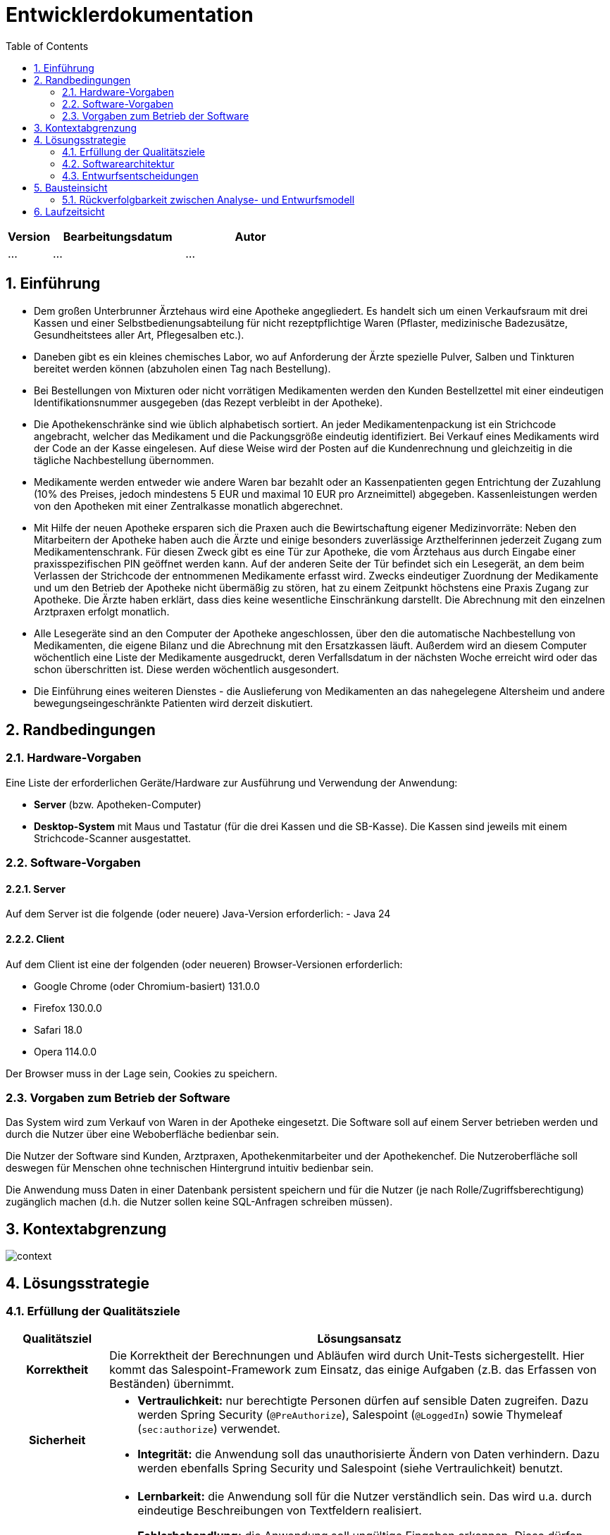 = Entwicklerdokumentation
:project_name: name-des-projekts
:toc: left
:numbered:

[options="header"]
[cols="1, 3, 3"]
|===
|Version | Bearbeitungsdatum   | Autor 
|...	| ... | ...
|===


== Einführung
* Dem großen Unterbrunner Ärztehaus wird eine Apotheke angegliedert. Es handelt sich um 
einen Verkaufsraum mit drei Kassen und einer Selbstbedienungsabteilung für nicht 
rezeptpflichtige Waren (Pflaster, medizinische Badezusätze, Gesundheitstees aller Art, 
Pflegesalben etc.).


* Daneben gibt es ein kleines chemisches Labor, wo auf Anforderung 
der Ärzte spezielle Pulver, Salben und Tinkturen bereitet werden können (abzuholen einen 
Tag nach Bestellung).  


* Bei Bestellungen von Mixturen oder nicht vorrätigen Medikamenten werden den Kunden 
Bestellzettel mit einer eindeutigen Identifikationsnummer ausgegeben (das Rezept 
verbleibt in der Apotheke).

* Die  Apothekenschränke  sind  wie  üblich  alphabetisch  sortiert.  An  jeder  
Medikamentenpackung ist ein Strichcode angebracht, welcher das Medikament und die  
Packungsgröße eindeutig identifiziert. Bei Verkauf eines Medikaments wird der Code an 
der Kasse eingelesen.
Auf diese Weise wird der Posten auf die Kundenrechnung und 
gleichzeitig in die tägliche Nachbestellung übernommen.

* Medikamente werden entweder wie andere Waren bar bezahlt oder an Kassenpatienten 
gegen Entrichtung der Zuzahlung (10% des Preises, jedoch mindestens 5 EUR und 
maximal 10 EUR pro Arzneimittel) abgegeben. Kassenleistungen werden von den 
Apotheken mit einer Zentralkasse monatlich abgerechnet.

* Mit Hilfe der neuen Apotheke ersparen sich die Praxen auch die Bewirtschaftung eigener 
Medizinvorräte: Neben den Mitarbeitern der Apotheke haben auch die Ärzte und einige 
besonders zuverlässige Arzthelferinnen jederzeit Zugang zum Medikamentenschrank. Für 
diesen Zweck gibt es eine Tür zur Apotheke, die vom Ärztehaus aus durch Eingabe einer 
praxisspezifischen PIN geöffnet werden kann. Auf der anderen Seite der Tür befindet sich 
ein Lesegerät, an dem beim Verlassen der Strichcode der entnommenen Medikamente 
erfasst wird. Zwecks eindeutiger Zuordnung der Medikamente und um den Betrieb der 
Apotheke nicht übermäßig zu stören, hat zu einem Zeitpunkt höchstens eine Praxis 
Zugang zur Apotheke. Die Ärzte haben erklärt, dass dies keine wesentliche Einschränkung 
darstellt. Die Abrechnung mit den einzelnen Arztpraxen erfolgt monatlich.  

* Alle Lesegeräte sind an den Computer der Apotheke angeschlossen, über den die 
automatische Nachbestellung von Medikamenten, die eigene Bilanz und die Abrechnung 
mit den Ersatzkassen läuft. Außerdem wird an diesem Computer wöchentlich eine Liste 
der Medikamente ausgedruckt, deren Verfallsdatum in der nächsten Woche erreicht wird 
oder das schon überschritten ist. Diese werden wöchentlich ausgesondert.   

* Die Einführung eines weiteren Dienstes - die Auslieferung von Medikamenten an das 
nahegelegene Altersheim und andere bewegungseingeschränkte Patienten wird derzeit 
diskutiert. 

== Randbedingungen
=== Hardware-Vorgaben
Eine Liste der erforderlichen Geräte/Hardware zur Ausführung und Verwendung der Anwendung:

* **Server** (bzw. Apotheken-Computer)
* **Desktop-System** mit Maus und Tastatur (für die drei Kassen und die SB-Kasse).
  Die Kassen sind jeweils mit einem Strichcode-Scanner ausgestattet.


=== Software-Vorgaben

==== Server
Auf dem Server ist die folgende (oder neuere) Java-Version erforderlich:
- Java 24

==== Client
Auf dem Client ist eine der folgenden (oder neueren) Browser-Versionen erforderlich:

- Google Chrome (oder Chromium-basiert) 131.0.0
- Firefox 130.0.0
- Safari 18.0
- Opera 114.0.0

Der Browser muss in der Lage sein, Cookies zu speichern.

=== Vorgaben zum Betrieb der Software

Das System wird zum Verkauf von Waren in der Apotheke eingesetzt. Die Software soll auf einem Server betrieben werden und durch die Nutzer über eine Weboberfläche bedienbar sein.

Die Nutzer der Software sind Kunden, Arztpraxen, Apothekenmitarbeiter und der Apothekenchef. Die Nutzeroberfläche soll deswegen für Menschen ohne technischen Hintergrund intuitiv bedienbar sein.

Die Anwendung muss Daten in einer Datenbank persistent speichern und für die Nutzer (je nach Rolle/Zugriffsberechtigung) zugänglich machen (d.h. die Nutzer sollen keine SQL-Anfragen schreiben müssen).

== Kontextabgrenzung
image::models/design/context.png[]

== Lösungsstrategie
=== Erfüllung der Qualitätsziele
[options="header", cols="1h,5"]
|=== 
|Qualitätsziel |Lösungsansatz

|Korrektheit
|Die Korrektheit der Berechnungen und Abläufen wird durch Unit-Tests sichergestellt. Hier kommt das Salespoint-Framework zum Einsatz, das einige Aufgaben (z.B. das Erfassen von Beständen) übernimmt.

|Sicherheit
a|
* **Vertraulichkeit:** nur berechtigte Personen dürfen auf sensible Daten zugreifen. Dazu werden Spring Security (`@PreAuthorize`), Salespoint (`@LoggedIn`) sowie Thymeleaf (`sec:authorize`) verwendet.

* **Integrität:** die Anwendung soll das unauthorisierte Ändern von Daten verhindern. Dazu werden ebenfalls Spring Security und Salespoint (siehe Vertraulichkeit) benutzt.

|Nutzbarkeit
a|
* **Lernbarkeit:** die Anwendung soll für die Nutzer verständlich sein. Das wird u.a. durch eindeutige Beschreibungen von Textfeldern realisiert.

* **Fehlerbehandlung:** die Anwendung soll ungültige Eingaben erkennen. Diese dürfen nicht zum ungültigen Systemzustand führen.

* **Barrierefreiheit:** die Anwendung soll von möglichst vielen (potentiell eingeschränkten) Personen bedienbar sein. Dies wird u.a. durch angemessene Schriftgröße und ausreichenden Kontrast in der Nutzeroberfläche sichergestellt.

|Performance
a|
Das System soll einen reibungslosen Workflow bei Standardvorgängen (Kasse, Bestandsabfrage) ermöglichen. Es muss Testfälle geben (automatisch oder manuell), die prüfen, ob dieses Ziel erfüllt ist.

|Wartbarkeit / Erweiterbarkeit
a|
* **Modularität:** das System soll sich aus einzelnen Modulen zusammensetzen, sodass Änderungen an einer Stelle sich auf wenige Stellen auswirken.
* **Wiederverwendbarkeit:** Teilkomponenten sollen durch andere Systeme und Komponenten wiederverwendbar sein.
* **Modifizierbarkeit:** Die Anwendung soll ohne Fehler erweitert oder modifiziert werden können.

|===

=== Softwarearchitektur
* Beschreibung der Architektur anhand der Top-Level-Architektur oder eines Client-Server-Diagramms

=== Entwurfsentscheidungen
* Verwendete Muster
* Persistenz
* Benutzeroberfläche
* Verwendung externer Frameworks

[options="header", cols="1,2,3"]
|===
|Externes Package |Verwendet von |Warum
|... |... |...
|===

== Bausteinsicht
* Package-Diagramm
* Entwurfsklassendiagramme der einzelnen Packages

[options="header"]
|=== 
|Klasse/Enumeration |Description
|... |...
|===

=== Rückverfolgbarkeit zwischen Analyse- und Entwurfsmodell
_Die folgende Tabelle zeigt die Rückverfolgbarkeit zwischen Entwurfs- und Analysemodell._

[options="header"]
|===
|Klasse/Enumeration (Analysemodell) |Klasse/Enumeration (Entwurfsmodell)
|... |...
|===

== Laufzeitsicht
* Darstellung der Komponenteninteraktion anhand eines Sequenzdiagramms, welches die relevantesten Interaktionen darstellt.


